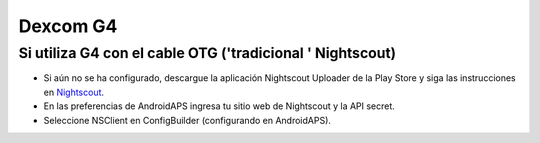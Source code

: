 Dexcom G4
**************************************************

Si utiliza G4 con el cable OTG ('tradicional ' Nightscout)
==========================================================
* Si aún no se ha configurado, descargue la aplicación Nightscout Uploader de la Play Store y siga las instrucciones en `Nightscout <http://www.nightscout.info/wiki/welcome/basic-requirements>`_.
* En las preferencias de AndroidAPS ingresa tu sitio web de Nightscout y la API secret.
* Seleccione NSClient en ConfigBuilder (configurando en AndroidAPS).
